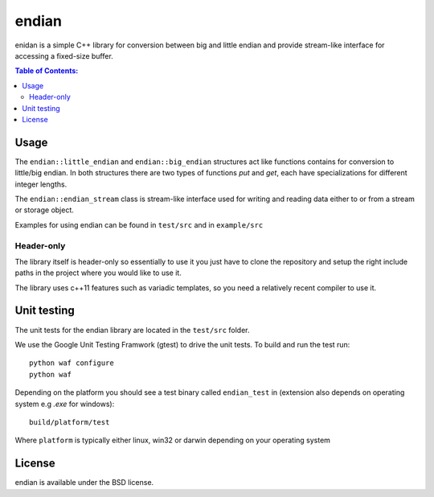 ======
endian
======

enidan is a simple C++ library for conversion between big and little endian and provide stream-like interface for accessing a fixed-size buffer.

.. image:: http://buildbot.steinwurf.dk/svgstatus?project=endian
    :target: http://buildbot.steinwurf.dk/stats?projects=endian

.. contents:: Table of Contents:
   :local:

Usage
-----

The ``endian::little_endian`` and ``endian::big_endian`` structures act like functions contains for conversion to little/big endian. In both structures there are two types of functions `put` and `get`, each have specializations for different integer lengths.

The ``endian::endian_stream`` class is stream-like interface used for writing and reading data either to or from a stream or storage object.

Examples for using endian can be found in ``test/src`` and in ``example/src``


Header-only
...........

The library itself is header-only so essentially to use it you just have to clone the repository and setup the right include paths in the project where you would like to use it.

The library uses c++11 features such as variadic templates, so you need a relatively recent compiler to use it.

Unit testing
------------

The unit tests for the endian library are located in the ``test/src`` folder.

We use the Google Unit Testing Framwork (gtest) to drive the unit tests. To build and run the test run:

::

    python waf configure
    python waf

Depending on the platform you should see a test binary called ``endian_test`` in (extension also depends on operating system e.g `.exe` for windows):

::

   build/platform/test

Where ``platform`` is typically either linux, win32 or darwin depending on your operating system

License
-------

endian is available under the BSD license.
